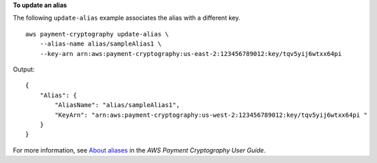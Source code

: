 **To update an alias**

The following ``update-alias`` example associates the alias with a different key. ::

    aws payment-cryptography update-alias \
        --alias-name alias/sampleAlias1 \
        --key-arn arn:aws:payment-cryptography:us-east-2:123456789012:key/tqv5yij6wtxx64pi 

Output::

    {
        "Alias": {
            "AliasName": "alias/sampleAlias1",
            "KeyArn": "arn:aws:payment-cryptography:us-west-2:123456789012:key/tqv5yij6wtxx64pi "
        }
    }

For more information, see `About aliases <https://docs.aws.amazon.com/payment-cryptography/latest/userguide/alias-about.html>`__ in the *AWS Payment Cryptography User Guide*.
